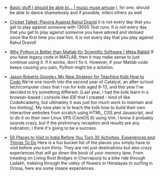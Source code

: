 #+BEGIN_COMMENT
.. link:
.. description:
.. tags: bookmarks
.. date: 2013/10/25 11:06:57
.. title: Bookmarks [2013-10-25]
.. slug: bookmarks-2013-10-25
#+END_COMMENT


- [[http://filecalledlife.wordpress.com/2013/08/24/basic stuff i should be able to/][Basic stuff I should be able to… | music muse amuse]]
  I, for one, should be able to dance shamelessly and if possible,
  infect others as well

- [[http://crickettalket.blogspot.in/2013/10/playing against rahul dravid.html][Cricket Talket: Playing Against Rahul Dravid]]
  it is not every day that you get to play against someone with 13000
  Test runs. It is not every day that you get to play against someone
  you have adored and idolised since the first time you saw him. It is
  not every day that you play against Rahul Dravid!

- [[http://metarabbit.wordpress.com/2013/10/18/why python is better than matlab for scientific software/][Why Python is Better than Matlab for Scientific Software | Meta Rabbit]]
  If you have legacy code in MATLAB, then it may make sense to just
  continue using it. If it works, don’t fix it. However, if your
  Matlab code keeps causing you pain, Python might be a solution.

- [[https://plus.google.com/116160612483689327039/posts/WnwqbgAqewP][Jason Roberts   Google+   My New Strategy for Teaching Kids How to Code ]]
  We're one month into the second year of Catalyst, an after-school
  tech/computer class that I run for kids aged 9-13, and this year
  I've decided to try something different. [Last year, I had the kids
  learn in a browser-based / console-like IDE that I created - kind of
  like CodeAcademy, but ultimately it was just too much work to
  maintain and too limiting]. My new plan is to teach the kids how to
  build their own interactive websites from scratch using HTML, CSS
  and Javascript, and to do it on their own Linux VPS (CentOS 6) using
  Vim. I know it probably sounds crazy, but if the preliminary
  reception and results are any indication, I think it's going to be a
  success.

- [[http://www.thrillophilia.com/blog/50 places to visit in india before you turn 30/][50 Places to Visit in India Before You Turn 30   Activities, Experiences and Things To Do]]
  Here is a fun bucket list of the places you simply have to visit
  before you turn thirty. They are not just destinations but also
  crazy experiences that will go down the book of your memory
  lane. From treading on Living Root Bridges in Cherrapunji to a bike
  ride through Ladakh, trekking through the valley of flowers in
  Himalayas to surfing in Orissa, here are some insane experiences.
